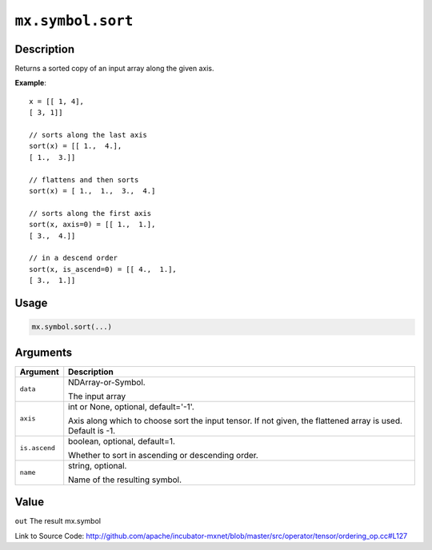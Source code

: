 .. raw:: html



``mx.symbol.sort``
====================================

Description
----------------------

Returns a sorted copy of an input array along the given axis.

**Example**::
	 
	 x = [[ 1, 4],
	 [ 3, 1]]
	 
	 // sorts along the last axis
	 sort(x) = [[ 1.,  4.],
	 [ 1.,  3.]]
	 
	 // flattens and then sorts
	 sort(x) = [ 1.,  1.,  3.,  4.]
	 
	 // sorts along the first axis
	 sort(x, axis=0) = [[ 1.,  1.],
	 [ 3.,  4.]]
	 
	 // in a descend order
	 sort(x, is_ascend=0) = [[ 4.,  1.],
	 [ 3.,  1.]]
	 
	 
	 

Usage
----------

.. code:: r

	mx.symbol.sort(...)

Arguments
------------------

+----------------------------------------+------------------------------------------------------------+
| Argument                               | Description                                                |
+========================================+============================================================+
| ``data``                               | NDArray-or-Symbol.                                         |
|                                        |                                                            |
|                                        | The input array                                            |
+----------------------------------------+------------------------------------------------------------+
| ``axis``                               | int or None, optional, default='-1'.                       |
|                                        |                                                            |
|                                        | Axis along which to choose sort the input tensor. If not   |
|                                        | given, the flattened array is used. Default is             |
|                                        | -1.                                                        |
+----------------------------------------+------------------------------------------------------------+
| ``is.ascend``                          | boolean, optional, default=1.                              |
|                                        |                                                            |
|                                        | Whether to sort in ascending or descending order.          |
+----------------------------------------+------------------------------------------------------------+
| ``name``                               | string, optional.                                          |
|                                        |                                                            |
|                                        | Name of the resulting symbol.                              |
+----------------------------------------+------------------------------------------------------------+

Value
----------

``out`` The result mx.symbol


Link to Source Code: http://github.com/apache/incubator-mxnet/blob/master/src/operator/tensor/ordering_op.cc#L127


.. disqus::
   :disqus_identifier: mx.symbol.sort
